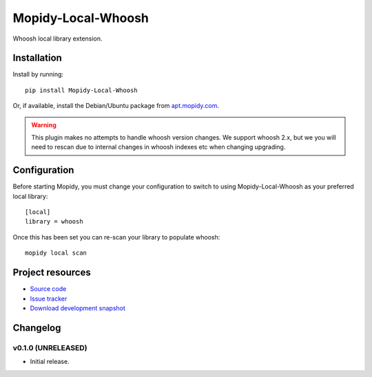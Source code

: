 ****************************
Mopidy-Local-Whoosh
****************************

.. image:: https://pypip.in/v/Mopidy-Local-Whoosh/badge.png
    :target: https://pypi.python.org/pypi/Mopidy-Local-Whoosh/
    :alt: Latest PyPI version

.. image:: https://pypip.in/d/Mopidy-Local-Whoosh/badge.png
    :target: https://pypi.python.org/pypi/Mopidy-Local-Whoosh/
    :alt: Number of PyPI downloads

.. image:: https://travis-ci.org/mopidy/mopidy-local-whoosh.png?branch=master
    :target: https://travis-ci.org/mopidy/mopidy-local-whoosh
    :alt: Travis CI build status

.. image:: https://coveralls.io/repos/mopidy/mopidy-local-whoosh/badge.png?branch=master
   :target: https://coveralls.io/r/mopidy/mopidy-local-whoosh?branch=master
   :alt: Test coverage

Whoosh local library extension.


Installation
============

Install by running::

    pip install Mopidy-Local-Whoosh

Or, if available, install the Debian/Ubuntu package from `apt.mopidy.com
<http://apt.mopidy.com/>`_.

.. warning::

    This plugin makes no attempts to handle whoosh version changes. We support
    whoosh 2.x, but we you will need to rescan due to internal changes in
    whoosh indexes etc when changing upgrading.


Configuration
=============

Before starting Mopidy, you must change your configuration to switch to using
Mopidy-Local-Whoosh as your preferred local library::

    [local]
    library = whoosh


Once this has been set you can re-scan your library to populate whoosh::

    mopidy local scan


Project resources
=================

- `Source code <https://github.com/adamcik/mopidy-local-whoosh>`_
- `Issue tracker <https://github.com/adamcik/mopidy-local-whoosh/issues>`_
- `Download development snapshot <https://github.com/adamcik/mopidy-local-whoosh/tarball/master#egg=Mopidy-Local-Whoosh-dev>`_


Changelog
=========

v0.1.0 (UNRELEASED)
----------------------------------------

- Initial release.

